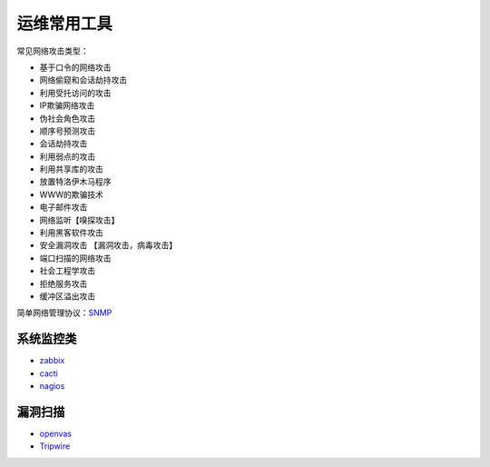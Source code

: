 运维常用工具
============



.. author:: default
.. categories:: security
.. tags:: devops, security, network
.. comments::
.. more::



常见网络攻击类型：

* 基于口令的网络攻击
* 网络偷窥和会话劫持攻击
* 利用受托访问的攻击
* IP欺骗网络攻击
* 伪社会角色攻击
* 顺序号预测攻击
* 会话劫持攻击
* 利用弱点的攻击
* 利用共享库的攻击
* 放置特洛伊木马程序
* WWW的欺骗技术
* 电子邮件攻击
* 网络监听【嗅探攻击】
* 利用黑客软件攻击
* 安全漏洞攻击 【漏洞攻击，病毒攻击】
* 端口扫描的网络攻击
* 社会工程学攻击
* 拒绝服务攻击
* 缓冲区溢出攻击

简单网络管理协议：SNMP_

.. _SNMP: http://zh.wikipedia.org/zh-cn/%E7%AE%80%E5%8D%95%E7%BD%91%E7%BB%9C%E7%AE%A1%E7%90%86%E5%8D%8F%E8%AE%AE

系统监控类
**********

* zabbix_
* cacti_
* nagios_

.. _zabbix: http://www.zabbix.com
.. _cacti: http://www.cacti.net/
.. _nagios: http://www.nagios.org/

漏洞扫描
*********

* openvas_
* Tripwire_

.. _Tripwire: http://www.tripwire.org/ 
.. _openvas: http://www.openvas.org/
